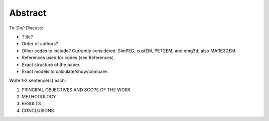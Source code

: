 Abstract
########

To-Do/-Discuss:

- Title?
- Order of authors?
- Other codes to include? Currently considered: SimPEG, custEM, PETGEM, and
  emg3d; also MARE3DEM.
- References used for codes (see References).
- Exact structure of the paper.
- Exact models to calculate/show/compare.

Write 1-2 sentence(s) each:

1. PRINCIPAL OBJECTIVES AND SCOPE OF THE WORK
2. METHODOLOGY
3. RESULTS
4. CONCLUSIONS

